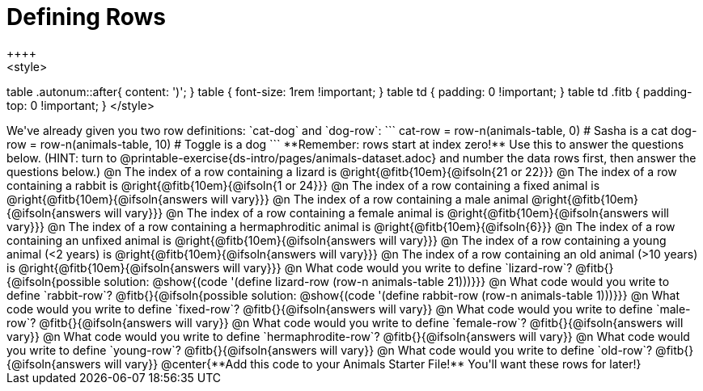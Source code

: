 = Defining Rows
++++
<style>
table .autonum::after{ content: ')'; }
table { font-size: 1rem !important; }
table td { padding: 0 !important; }
table td .fitb { padding-top: 0 !important; }
</style>
++++
We've already given you two row definitions: `cat-dog` and `dog-row`:

```
cat-row = row-n(animals-table,  0)  # Sasha is a cat
dog-row = row-n(animals-table, 10)  # Toggle is a dog
```

**Remember: rows start at index zero!** Use this to answer the questions below. (HINT: turn to @printable-exercise{ds-intro/pages/animals-dataset.adoc} and number the data rows first, then answer the questions below.)

@n The index of a row containing a lizard is 				@right{@fitb{10em}{@ifsoln{21 or 22}}}

@n The index of a row containing a rabbit is 				@right{@fitb{10em}{@ifsoln{1 or 24}}}

@n The index of a row containing a fixed animal is 			@right{@fitb{10em}{@ifsoln{answers will vary}}}

@n The index of a row containing a male animal 				@right{@fitb{10em}{@ifsoln{answers will vary}}}

@n The index of a row containing a female animal is 		@right{@fitb{10em}{@ifsoln{answers will vary}}}

@n The index of a row containing a hermaphroditic animal is @right{@fitb{10em}{@ifsoln{6}}}

@n The index of a row containing an unfixed animal is 		@right{@fitb{10em}{@ifsoln{answers will vary}}}

@n The index of a row containing a young animal (<2 years) is @right{@fitb{10em}{@ifsoln{answers will vary}}}

@n The index of a row containing an old animal (>10 years) is @right{@fitb{10em}{@ifsoln{answers will vary}}}

@n What code would you write to define `lizard-row`?

@fitb{}{@ifsoln{possible solution: @show{(code '(define lizard-row (row-n animals-table 21)))}}}

@n What code would you write to define `rabbit-row`?

@fitb{}{@ifsoln{possible solution: @show{(code '(define rabbit-row (row-n animals-table 1)))}}}

@n What code would you write to define `fixed-row`?

@fitb{}{@ifsoln{answers will vary}}

@n What code would you write to define `male-row`?

@fitb{}{@ifsoln{answers will vary}}

@n What code would you write to define `female-row`?

@fitb{}{@ifsoln{answers will vary}}

@n What code would you write to define `hermaphrodite-row`?

@fitb{}{@ifsoln{answers will vary}}

@n What code would you write to define `young-row`?

@fitb{}{@ifsoln{answers will vary}}

@n What code would you write to define `old-row`?

@fitb{}{@ifsoln{answers will vary}}

@center{**Add this code to your Animals Starter File!** You'll want these rows for later!}
